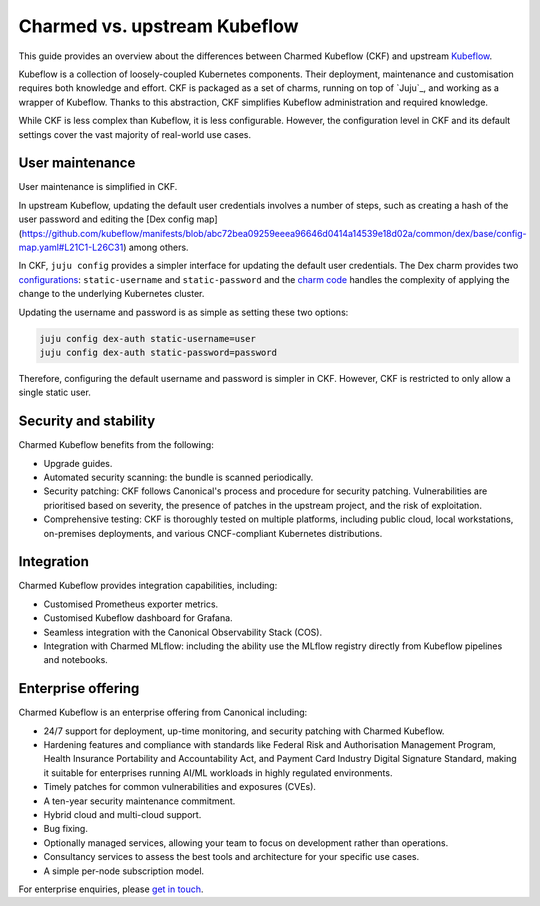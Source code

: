 .. _charmed_vs_upstream:

Charmed vs. upstream Kubeflow
=============================

This guide provides an overview about the differences between Charmed Kubeflow (CKF) and upstream `Kubeflow <https://kubeflow.org/>`_.

Kubeflow is a collection of loosely-coupled Kubernetes components. 
Their deployment, maintenance and customisation requires both knowledge and effort. CKF is packaged as a set of charms, running on top of `Juju`_, 
and working as a wrapper of Kubeflow. Thanks to this abstraction, CKF simplifies Kubeflow administration and required knowledge.

While CKF is less complex than Kubeflow, it is less configurable. 
However, the configuration level in CKF and its default settings cover the vast majority of real-world use cases. 

User maintenance
----------------

User maintenance is simplified in CKF.

In upstream Kubeflow, updating the default user credentials involves a number of steps, such as creating a hash of the user password and editing the [Dex config map](https://github.com/kubeflow/manifests/blob/abc72bea09259eeea96646d0414a14539e18d02a/common/dex/base/config-map.yaml#L21C1-L26C31) among others.

In CKF, ``juju config`` provides a simpler interface for updating the default user credentials. 
The Dex charm provides two `configurations <https://charmhub.io/dex-auth/configure>`_: ``static-username`` and ``static-password`` and the `charm code <https://github.com/canonical/dex-auth-operator/blob/track/2.31/src/charm.py#L218-L231>`_ handles the complexity of applying the change to the underlying Kubernetes cluster.

Updating the username and password is as simple as setting these two options:

.. code-block:: bash

    juju config dex-auth static-username=user
    juju config dex-auth static-password=password

Therefore, configuring the default username and password is simpler in CKF. However, CKF is restricted to only allow a single static user. 

Security and stability
----------------------

Charmed Kubeflow benefits from the following:

- Upgrade guides.
- Automated security scanning: the bundle is scanned periodically.
- Security patching: CKF follows Canonical's process and procedure for security patching. Vulnerabilities are prioritised based on severity, the presence of patches in the upstream project, and the risk of exploitation.
- Comprehensive testing: CKF is thoroughly tested on multiple platforms, including public cloud, local workstations, on-premises deployments, and various CNCF-compliant Kubernetes distributions.

Integration
-----------

Charmed Kubeflow provides integration capabilities, including:

- Customised Prometheus exporter metrics.
- Customised Kubeflow dashboard for Grafana.
- Seamless integration with the Canonical Observability Stack (COS).
- Integration with Charmed MLflow: including the ability use the MLflow registry directly from Kubeflow pipelines and notebooks.

Enterprise offering
-------------------

Charmed Kubeflow is an enterprise offering from Canonical including:

- 24/7 support for deployment, up-time monitoring, and security patching with Charmed Kubeflow.
- Hardening features and compliance with standards like Federal Risk and Authorisation Management Program, Health Insurance Portability and Accountability Act, and Payment Card Industry Digital Signature Standard, making it suitable for enterprises running AI/ML workloads in highly regulated environments.
- Timely patches for common vulnerabilities and exposures (CVEs).
- A ten-year security maintenance commitment.
- Hybrid cloud and multi-cloud support.
- Bug fixing.
- Optionally managed services, allowing your team to focus on development rather than operations.
- Consultancy services to assess the best tools and architecture for your specific use cases.
- A simple per-node subscription model.

For enterprise enquiries, please `get in touch <https://ubuntu.com/ai#get-in-touch>`_.